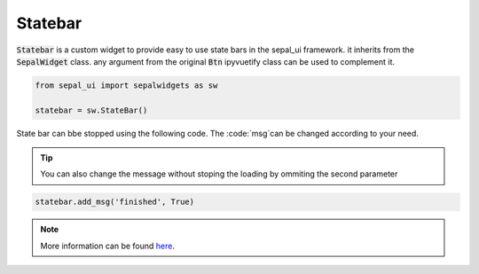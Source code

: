 Statebar
========

:code:`Statebar` is a custom widget to provide easy to use state bars in the sepal_ui framework. it inherits from the :code:`SepalWidget` class.
any argument from the original :code:`Btn` ipyvuetify class can be used to complement it.

.. code-block:: python

    from sepal_ui import sepalwidgets as sw 

    statebar = sw.StateBar()
    
.. image:: ../../img/statebar.png

State bar can bbe stopped using the following code. The :code:`msg`can be changed according to your need. 

.. tip::
    
    You can also change the message without stoping the loading by ommiting the second parameter
    
.. code-block:: python 

    statebar.add_msg('finished', True)
    
.. image:: ../../img/statebar_finished.png

.. note::

    More information can be found `here <../modules/sepal_ui.sepalwidgets.html#sepal_ui.sepalwidgets.alert.StateBar>`_.